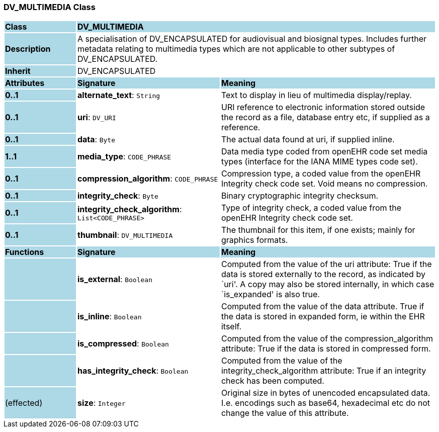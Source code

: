 === DV_MULTIMEDIA Class

[cols="^1,2,3"]
|===
|*Class*
{set:cellbgcolor:lightblue}
2+^|*DV_MULTIMEDIA*

|*Description*
{set:cellbgcolor:lightblue}
2+|A specialisation of DV_ENCAPSULATED for audiovisual and biosignal types. Includes further metadata relating to multimedia types which are not applicable to other subtypes of DV_ENCAPSULATED.
{set:cellbgcolor!}

|*Inherit*
{set:cellbgcolor:lightblue}
2+|DV_ENCAPSULATED
{set:cellbgcolor!}

|*Attributes*
{set:cellbgcolor:lightblue}
^|*Signature*
^|*Meaning*

|*0..1*
{set:cellbgcolor:lightblue}
|*alternate_text*: `String`
{set:cellbgcolor!}
|Text to display in lieu of multimedia display/replay.

|*0..1*
{set:cellbgcolor:lightblue}
|*uri*: `DV_URI`
{set:cellbgcolor!}
|URI reference to electronic information stored outside the record as a file, database entry etc, if supplied as a reference. 

|*0..1*
{set:cellbgcolor:lightblue}
|*data*: `Byte`
{set:cellbgcolor!}
|The actual data found at uri, if supplied inline.

|*1..1*
{set:cellbgcolor:lightblue}
|*media_type*: `CODE_PHRASE`
{set:cellbgcolor!}
|Data media type coded from openEHR code set  media types  (interface for the IANA MIME types code set). 

|*0..1*
{set:cellbgcolor:lightblue}
|*compression_algorithm*: `CODE_PHRASE`
{set:cellbgcolor!}
|Compression type, a coded value from the openEHR  Integrity check  code set. Void means no compression. 

|*0..1*
{set:cellbgcolor:lightblue}
|*integrity_check*: `Byte`
{set:cellbgcolor!}
|Binary cryptographic integrity checksum.

|*0..1*
{set:cellbgcolor:lightblue}
|*integrity_check_algorithm*: `List<CODE_PHRASE>`
{set:cellbgcolor!}
|Type of integrity check, a coded value from the openEHR  Integrity check  code set. 

|*0..1*
{set:cellbgcolor:lightblue}
|*thumbnail*: `DV_MULTIMEDIA`
{set:cellbgcolor!}
|The thumbnail for this item, if one exists; mainly for graphics formats.
|*Functions*
{set:cellbgcolor:lightblue}
^|*Signature*
^|*Meaning*

|
{set:cellbgcolor:lightblue}
|*is_external*: `Boolean`
{set:cellbgcolor!}
|Computed from the value of the uri attribute: True if  the data is stored externally to the record, as indicated by `uri'. A copy may also be stored internally, in which case `is_expanded' is also true.

|
{set:cellbgcolor:lightblue}
|*is_inline*: `Boolean`
{set:cellbgcolor!}
|Computed from the value of the data attribute. True if  the  data is stored  in  expanded  form, ie within the EHR itself. 

|
{set:cellbgcolor:lightblue}
|*is_compressed*: `Boolean`
{set:cellbgcolor!}
|Computed from the value of the compression_algorithm attribute: True if  the  data is stored  in  compressed form. 

|
{set:cellbgcolor:lightblue}
|*has_integrity_check*: `Boolean`
{set:cellbgcolor!}
|Computed from the value of the integrity_check_algorithm attribute: True if an integrity check has been computed. 

|(effected)
{set:cellbgcolor:lightblue}
|*size*: `Integer`
{set:cellbgcolor!}
|Original size in bytes of unencoded encapsulated data. I.e. encodings such as base64, hexadecimal etc do not change the value of this attribute.
|===

